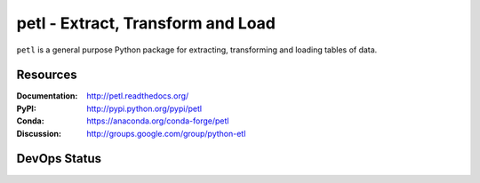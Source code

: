 petl - Extract, Transform and Load
===================================================

``petl`` is a general purpose Python package for extracting, transforming and
loading tables of data.

.. image:: docs/petl-architecture.png
    :align: center
    :alt: petl usage possibilities

Resources
---------

:Documentation: http://petl.readthedocs.org/
:PyPI: http://pypi.python.org/pypi/petl
:Conda: https://anaconda.org/conda-forge/petl
:Discussion: http://groups.google.com/group/python-etl

DevOps Status
-------------

|downloads| |monthly|

|ci| |pypi| |conda|

|coveralls| |readthedocs| |zenodo|

.. |downloads|    image:: https://static.pepy.tech/badge/petl
    :target: https://pepy.tech/project/petl
    :alt: Downloads

.. |monthly|    image:: https://static.pepy.tech/badge/petl/month
    :target: https://pepy.tech/project/petl
    :alt: Downloads/Month

.. |ci|    image:: https://github.com/petl-developers/petl/actions/workflows/test-changes.yml/badge.svg
    :target: https://github.com/petl-developers/petl/actions/workflows/test-changes.yml
    :alt: Continuous Integration build status

.. |pypi|    image:: https://github.com/petl-developers/petl/actions/workflows/publish-release.yml/badge.svg
    :target: https://github.com/petl-developers/petl/actions/workflows/publish-release.yml
    :alt: PyPI release status

.. |conda|    image:: https://github.com/conda-forge/petl-feedstock/actions/workflows/automerge.yml/badge.svg
    :target: https://github.com/conda-forge/petl-feedstock/actions/workflows/automerge.yml
    :alt: Conda Forge release status

.. |readthedocs|    image:: https://readthedocs.org/projects/petl/badge/?version=stable
    :target: http://petl.readthedocs.io/en/stable/?badge=stable
    :alt: readthedocs.org release status

.. |coveralls|    image:: https://coveralls.io/repos/github/petl-developers/petl/badge.svg?branch=master
    :target: https://coveralls.io/github/petl-developers/petl?branch=master
    :alt: Coveralls release status

.. |zenodo|    image:: https://zenodo.org/badge/2233194.svg
   :target: https://zenodo.org/badge/latestdoi/2233194
